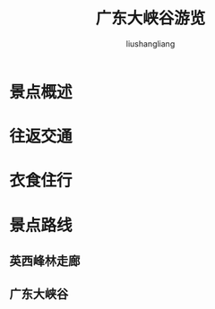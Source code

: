 # -*- coding:utf-8-*-
#+TITLE:广东大峡谷游览
#+AUTHOR: liushangliang
#+EMAIL: phenix3443+github@gmail.com

* 景点概述

* 往返交通

* 衣食住行

* 景点路线

** 英西峰林走廊

** 广东大峡谷

